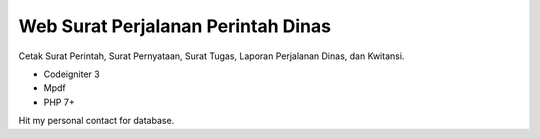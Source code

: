 ###################
Web Surat Perjalanan Perintah Dinas
###################

Cetak Surat Perintah, Surat Pernyataan, Surat Tugas, Laporan Perjalanan Dinas, dan Kwitansi.

- Codeigniter 3 
- Mpdf
- PHP 7+

Hit my personal contact for database.
